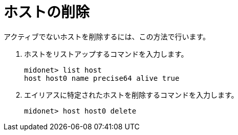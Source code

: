 [[removing_a_host]]
= ホストの削除

アクティブでないホストを削除するには、この方法で行います。

. ホストをリストアップするコマンドを入力します。
+
[source]
midonet> list host
host host0 name precise64 alive true

. エイリアスに特定されたホストを削除するコマンドを入力します。
+
[source]
midonet> host host0 delete

